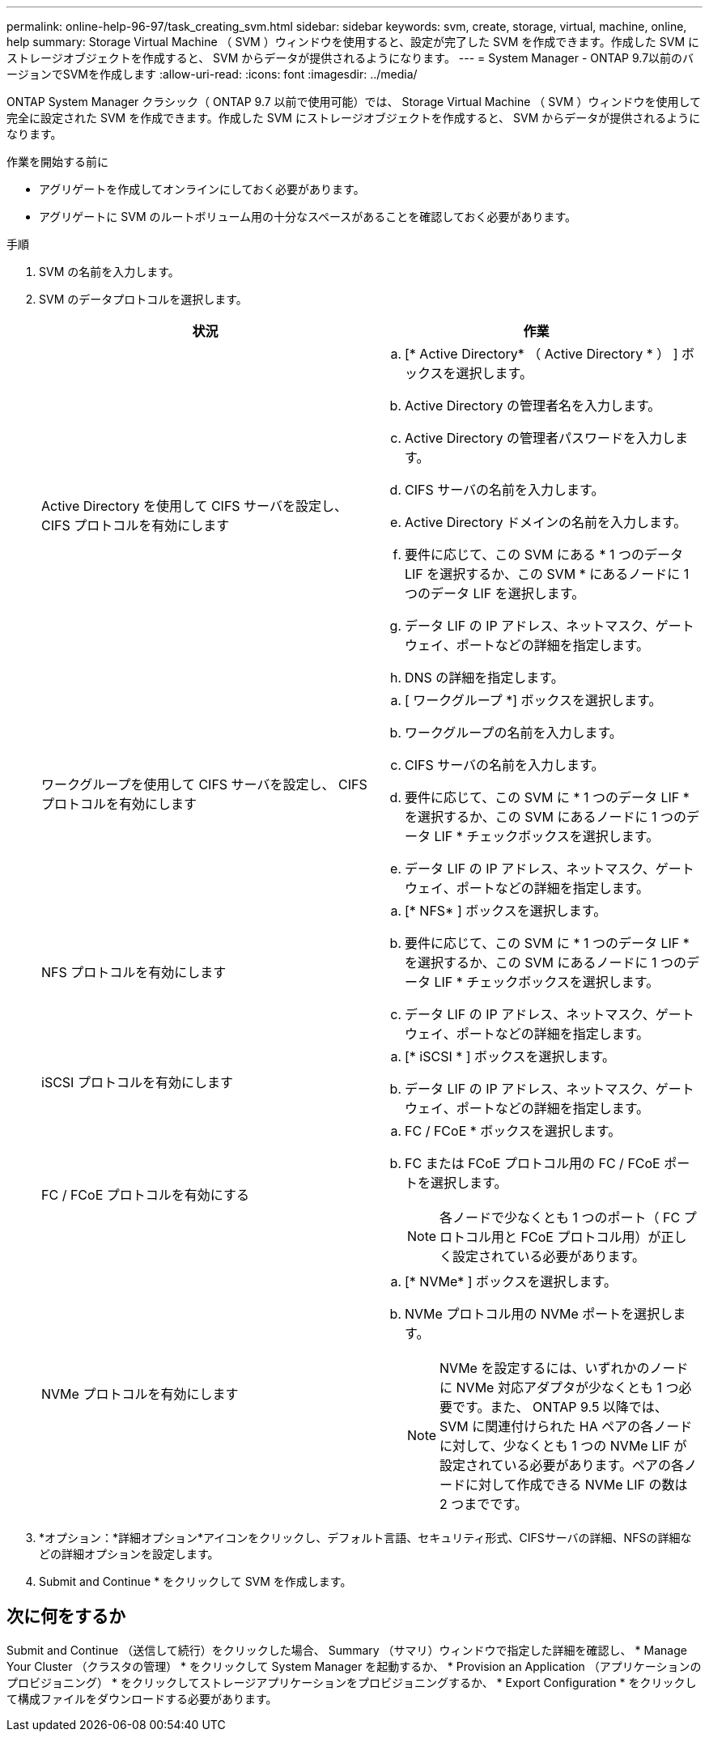 ---
permalink: online-help-96-97/task_creating_svm.html 
sidebar: sidebar 
keywords: svm, create, storage, virtual, machine, online, help 
summary: Storage Virtual Machine （ SVM ）ウィンドウを使用すると、設定が完了した SVM を作成できます。作成した SVM にストレージオブジェクトを作成すると、 SVM からデータが提供されるようになります。 
---
= System Manager - ONTAP 9.7以前のバージョンでSVMを作成します
:allow-uri-read: 
:icons: font
:imagesdir: ../media/


[role="lead"]
ONTAP System Manager クラシック（ ONTAP 9.7 以前で使用可能）では、 Storage Virtual Machine （ SVM ）ウィンドウを使用して完全に設定された SVM を作成できます。作成した SVM にストレージオブジェクトを作成すると、 SVM からデータが提供されるようになります。

.作業を開始する前に
* アグリゲートを作成してオンラインにしておく必要があります。
* アグリゲートに SVM のルートボリューム用の十分なスペースがあることを確認しておく必要があります。


.手順
. SVM の名前を入力します。
. SVM のデータプロトコルを選択します。
+
|===
| 状況 | 作業 


 a| 
Active Directory を使用して CIFS サーバを設定し、 CIFS プロトコルを有効にします
 a| 
.. [* Active Directory* （ Active Directory * ） ] ボックスを選択します。
.. Active Directory の管理者名を入力します。
.. Active Directory の管理者パスワードを入力します。
.. CIFS サーバの名前を入力します。
.. Active Directory ドメインの名前を入力します。
.. 要件に応じて、この SVM にある * 1 つのデータ LIF を選択するか、この SVM * にあるノードに 1 つのデータ LIF を選択します。
.. データ LIF の IP アドレス、ネットマスク、ゲートウェイ、ポートなどの詳細を指定します。
.. DNS の詳細を指定します。




 a| 
ワークグループを使用して CIFS サーバを設定し、 CIFS プロトコルを有効にします
 a| 
.. [ ワークグループ *] ボックスを選択します。
.. ワークグループの名前を入力します。
.. CIFS サーバの名前を入力します。
.. 要件に応じて、この SVM に * 1 つのデータ LIF * を選択するか、この SVM にあるノードに 1 つのデータ LIF * チェックボックスを選択します。
.. データ LIF の IP アドレス、ネットマスク、ゲートウェイ、ポートなどの詳細を指定します。




 a| 
NFS プロトコルを有効にします
 a| 
.. [* NFS* ] ボックスを選択します。
.. 要件に応じて、この SVM に * 1 つのデータ LIF * を選択するか、この SVM にあるノードに 1 つのデータ LIF * チェックボックスを選択します。
.. データ LIF の IP アドレス、ネットマスク、ゲートウェイ、ポートなどの詳細を指定します。




 a| 
iSCSI プロトコルを有効にします
 a| 
.. [* iSCSI * ] ボックスを選択します。
.. データ LIF の IP アドレス、ネットマスク、ゲートウェイ、ポートなどの詳細を指定します。




 a| 
FC / FCoE プロトコルを有効にする
 a| 
.. FC / FCoE * ボックスを選択します。
.. FC または FCoE プロトコル用の FC / FCoE ポートを選択します。
+
[NOTE]
====
各ノードで少なくとも 1 つのポート（ FC プロトコル用と FCoE プロトコル用）が正しく設定されている必要があります。

====




 a| 
NVMe プロトコルを有効にします
 a| 
.. [* NVMe* ] ボックスを選択します。
.. NVMe プロトコル用の NVMe ポートを選択します。
+
[NOTE]
====
NVMe を設定するには、いずれかのノードに NVMe 対応アダプタが少なくとも 1 つ必要です。また、 ONTAP 9.5 以降では、 SVM に関連付けられた HA ペアの各ノードに対して、少なくとも 1 つの NVMe LIF が設定されている必要があります。ペアの各ノードに対して作成できる NVMe LIF の数は 2 つまでです。

====


|===
. *オプション：*詳細オプション*アイコンをクリックし、デフォルト言語、セキュリティ形式、CIFSサーバの詳細、NFSの詳細などの詳細オプションを設定します。
. Submit and Continue * をクリックして SVM を作成します。




== 次に何をするか

Submit and Continue （送信して続行）をクリックした場合、 Summary （サマリ）ウィンドウで指定した詳細を確認し、 * Manage Your Cluster （クラスタの管理） * をクリックして System Manager を起動するか、 * Provision an Application （アプリケーションのプロビジョニング） * をクリックしてストレージアプリケーションをプロビジョニングするか、 * Export Configuration * をクリックして構成ファイルをダウンロードする必要があります。
